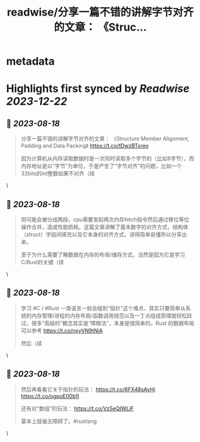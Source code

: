 :PROPERTIES:
:title: readwise/分享一篇不错的讲解字节对齐的文章： 《Struc...
:END:


* metadata
:PROPERTIES:
:author: [[hemashushu on Twitter]]
:full-title: "分享一篇不错的讲解字节对齐的文章： 《Struc..."
:category: [[tweets]]
:url: https://twitter.com/hemashushu/status/1692403194150928630
:image-url: https://pbs.twimg.com/profile_images/532876409987813377/mdhchUId.png
:END:

* Highlights first synced by [[Readwise]] [[2023-12-22]]
** 📌 [[2023-08-18]]
#+BEGIN_QUOTE
分享一篇不错的讲解字节对齐的文章：
《Structure Member Alignment, Padding and Data Packing》
https://t.co/tDwzBTxreo

因为计算机从内存读取数据时是一次同时读取多个字节的（比如8字节），而内存地址是以“字节”为单位，于是产生了“字节对齐”的问题，比如一个32bits的int整数如果不对齐（续 
#+END_QUOTE\
** 📌 [[2023-08-18]]
#+BEGIN_QUOTE
则可能会被分成两段，cpu需要发起两次内存fetch指令然后通过移位等位操作合并，造成性能损耗。这篇文章讲解了基本数字的对齐方式，结构体（struct）字段间填充以及它本身的对齐方式，讲得简单易懂所以分享出来。

至于为什么需要了解数据在内存的布局/储存方式，当然是因为它是学习C/Rust的关键（续 
#+END_QUOTE\
** 📌 [[2023-08-18]]
#+BEGIN_QUOTE
学习 #C / #Rust 一类语言一般会碰到“指针”这个难点，其实只要简单从系统的内存管理/进程的内存布局/函数调用规范以及一丁点组成原理就轻松跃过，很多“高级的”概念其实是“障眼法”，本身是很简单的。Rust 的数据布局可以参考
https://t.co/nxyVN9tNiA

然后（续 
#+END_QUOTE\
** 📌 [[2023-08-18]]
#+BEGIN_QUOTE
然后再看看它关于指针的玩法：
https://t.co/6FX48sAvHi
https://t.co/ogpoE00b1I

还有对“数组”的玩法：
https://t.co/Vz5eQIWLjF

基本上就毫无障碍了。#rustlang 
#+END_QUOTE\